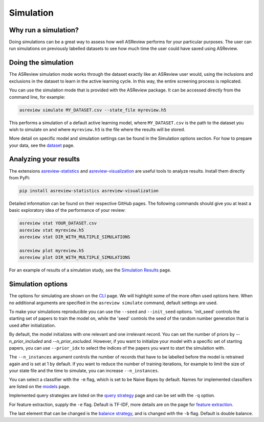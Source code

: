 Simulation
==========

.. role:: strike

Why run a simulation?
---------------------

Doing simulations can be a great way to assess how well ASReview performs for
your particular purposes. The user can run simulations on previously labelled
datasets to see how much time the user could have saved using ASReview.

Doing the simulation
--------------------

The ASReview simulation mode works through the dataset exactly like an
ASReview user would, using the inclusions and exclusions in the dataset to
learn in the active learning cycle. In this way, the entire screening process
is replicated.

You can use the simulation mode that is provided with the ASReview package. It
can be accessed directly from the command line, for example:

.. code-block:: bash

	asreview simulate MY_DATASET.csv --state_file myreview.h5

This performs a simulation of a default active learning model, where
``MY_DATASET.csv`` is the path to the dataset you wish to simulate on and
where ``myreview.h5`` is the file where the results will be stored.


More detail on specific model and simulation settings can be found in the
Simulation options section. For how to prepare your data, see the `dataset
<datasets.html>`__ page.



Analyzing your results
----------------------

The extensions `asreview-statistics <https://github.com/asreview/asreview-
statistics>`_ and `asreview-visualization <https://github.com/asreview
/asreview-visualization>`_ are useful tools to analyze results. Install them
directly from PyPi:

.. code-block:: bash

	pip install asreview-statistics asreview-visualization

Detailed information can be found on their respective GitHub pages. The
following commands should give you at least a basic exploratory idea of the
performance of your review:

.. code-block:: bash

	asreview stat YOUR_DATASET.csv
	asreview stat myreview.h5
	asreview stat DIR_WITH_MULTIPLE_SIMULATIONS

	asreview plot myreview.h5
	asreview plot DIR_WITH_MULTIPLE_SIMULATIONS

For an example of results of a simulation study, see the `Simulation Results
<simulation-results.html>`__ page.


Simulation options
------------------

The options for simulating are shown on
the `CLI <cli.html>`__ page. We will highlight some of the more often used
options here. When no additional arguments are specified in the ``asreview
simulate`` command, default settings are used.

To make your simulations reproducible you can use the ``--seed`` and
``--init_seed`` options. 'init_seed' controls the starting set of papers to
train the model on, while the 'seed' controls the seed of the random number
generation that is used after initialization.

By default, the model initializes with one relevant and one irrelevant record.
You can set the number of priors by `--n_prior_included` and
`--n_prior_excluded`. However, if you want to initialize your model with a
specific set of starting papers, you can use ``--prior_idx`` to select the
indices of the papers you want to start the simulation with.

The ``--n_instances`` argument controls the number of records that have to be
labelled before the model is retrained again and is set at 1 by default. If
you want to reduce the number of training iterations, for example to limit the
size of your state file and the time to simulate, you can increase
``--n_instances``.

You can select a classifier with the ``-m`` flag, which is set to be Naive
Bayes by default. Names for implemented classifiers are listed on the `models
<models.html>`__ page.

Implemented query strategies are listed on the `query strategy
<query_strategies.html>`__ page and can be set with the ``-q`` option.

For feature extraction, supply the ``-e`` flag. Default is TF-IDF, more
details are on the page for `feature extraction <feature_extraction.html>`__.

The last element that can be changed is the `balance strategy
<balance_strategies.html>`__, and is changed with the ``-b`` flag. Default is
double balance.
